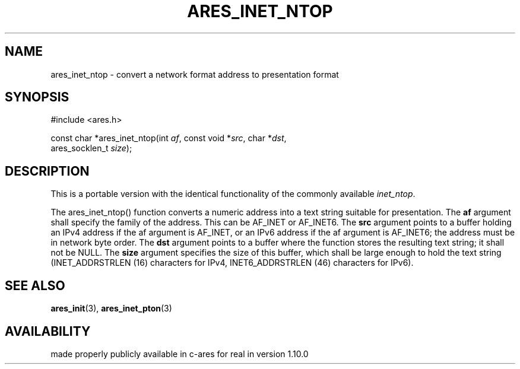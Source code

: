 .\"
.\" Copyright (C) 2013 by Daniel Stenberg
.\" SPDX-License-Identifier: MIT
.\"
.TH ARES_INET_NTOP 3 "17 Feb 2013"
.SH NAME
ares_inet_ntop \- convert a network format address to presentation format
.SH SYNOPSIS
.nf
#include <ares.h>

const char *ares_inet_ntop(int \fIaf\fP, const void *\fIsrc\fP, char *\fIdst\fP,
                           ares_socklen_t \fIsize\fP);
.fi
.SH DESCRIPTION
This is a portable version with the identical functionality of the commonly
available \fIinet_ntop\fP.

The ares_inet_ntop() function converts a numeric address into a text string
suitable for presentation. The \fBaf\fP argument shall specify the family of
the address. This can be AF_INET or AF_INET6.  The \fBsrc\fP argument points
to a buffer holding an IPv4 address if the af argument is AF_INET, or an IPv6
address if the af argument is AF_INET6; the address must be in network byte
order. The \fBdst\fP argument points to a buffer where the function stores the
resulting text string; it shall not be NULL. The \fBsize\fP argument specifies
the size of this buffer, which shall be large enough to hold the text string
(INET_ADDRSTRLEN (16) characters for IPv4, INET6_ADDRSTRLEN (46) characters
for IPv6).
.SH SEE ALSO
.BR ares_init (3),
.BR ares_inet_pton (3)
.SH AVAILABILITY
made properly publicly available in c-ares for real in version 1.10.0

